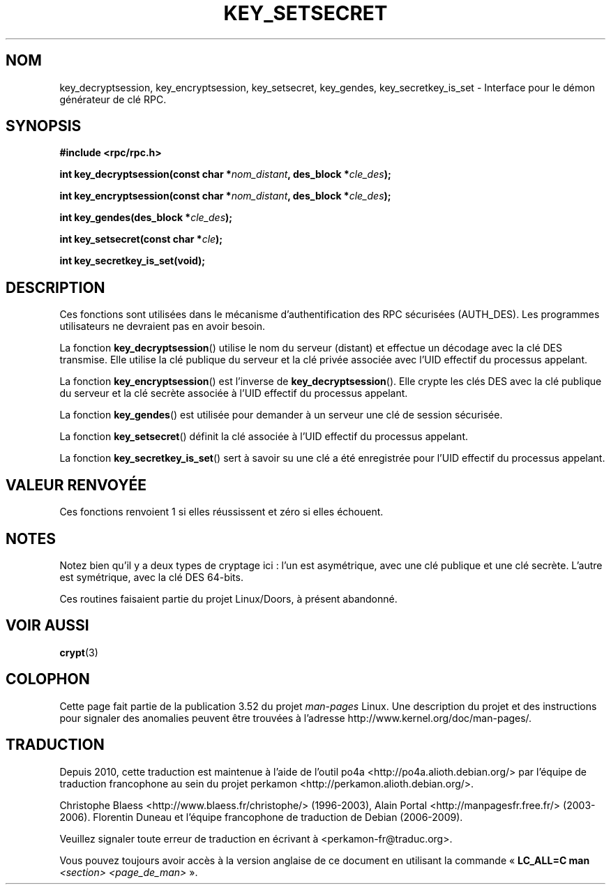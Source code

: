 .\"  Copyright 2002 walter harms (walter.harms@informatik.uni-oldenburg.de)
.\"
.\" %%%LICENSE_START(GPL_NOVERSION_ONELINE)
.\" Distributed under GPL
.\" %%%LICENSE_END
.\"
.\"  I had no way the check the functions out
.\"  be careful
.\"*******************************************************************
.\"
.\" This file was generated with po4a. Translate the source file.
.\"
.\"*******************************************************************
.TH KEY_SETSECRET 3 "18 juillet 2002" "" "Manuel du programmeur Linux"
.SH NOM
key_decryptsession, key_encryptsession, key_setsecret, key_gendes,
key_secretkey_is_set \- Interface pour le démon générateur de clé RPC.
.SH SYNOPSIS
\fB#include <rpc/rpc.h>\fP
.sp
\fBint key_decryptsession(const char *\fP\fInom_distant\fP\fB,\fP \fBdes_block
*\fP\fIcle_des\fP\fB);\fP
.sp
\fBint key_encryptsession(const char *\fP\fInom_distant\fP\fB,\fP \fBdes_block
*\fP\fIcle_des\fP\fB);\fP
.sp
\fBint key_gendes(des_block *\fP\fIcle_des\fP\fB);\fP
.sp
\fBint key_setsecret(const char *\fP\fIcle\fP\fB);\fP
.sp
\fBint key_secretkey_is_set(void);\fP
.SH DESCRIPTION
Ces fonctions sont utilisées dans le mécanisme d'authentification des RPC
sécurisées (AUTH_DES). Les programmes utilisateurs ne devraient pas en avoir
besoin.

La fonction \fBkey_decryptsession\fP() utilise le nom du serveur (distant) et
effectue un décodage avec la clé DES transmise. Elle utilise la clé publique
du serveur et la clé privée associée avec l'UID effectif du processus
appelant.

La fonction \fBkey_encryptsession\fP() est l'inverse de
\fBkey_decryptsession\fP(). Elle crypte les clés DES avec la clé publique du
serveur et la clé secrète associée à l'UID effectif du processus appelant.

La fonction \fBkey_gendes\fP() est utilisée pour demander à un serveur une clé
de session sécurisée.

La fonction \fBkey_setsecret\fP() définit la clé associée à l'UID effectif du
processus appelant.

La fonction \fBkey_secretkey_is_set\fP() sert à savoir su une clé a été
enregistrée pour l'UID effectif du processus appelant.
.SH "VALEUR RENVOYÉE"
Ces fonctions renvoient 1 si elles réussissent et zéro si elles échouent.
.SH NOTES
Notez bien qu'il y a deux types de cryptage ici\ : l'un est asymétrique,
avec une clé publique et une clé secrète. L'autre est symétrique, avec la
clé DES 64\-bits.
.PP
Ces routines faisaient partie du projet Linux/Doors, à présent abandonné.
.SH "VOIR AUSSI"
\fBcrypt\fP(3)
.SH COLOPHON
Cette page fait partie de la publication 3.52 du projet \fIman\-pages\fP
Linux. Une description du projet et des instructions pour signaler des
anomalies peuvent être trouvées à l'adresse
\%http://www.kernel.org/doc/man\-pages/.
.SH TRADUCTION
Depuis 2010, cette traduction est maintenue à l'aide de l'outil
po4a <http://po4a.alioth.debian.org/> par l'équipe de
traduction francophone au sein du projet perkamon
<http://perkamon.alioth.debian.org/>.
.PP
Christophe Blaess <http://www.blaess.fr/christophe/> (1996-2003),
Alain Portal <http://manpagesfr.free.fr/> (2003-2006).
Florentin Duneau et l'équipe francophone de traduction de Debian\ (2006-2009).
.PP
Veuillez signaler toute erreur de traduction en écrivant à
<perkamon\-fr@traduc.org>.
.PP
Vous pouvez toujours avoir accès à la version anglaise de ce document en
utilisant la commande
«\ \fBLC_ALL=C\ man\fR \fI<section>\fR\ \fI<page_de_man>\fR\ ».
